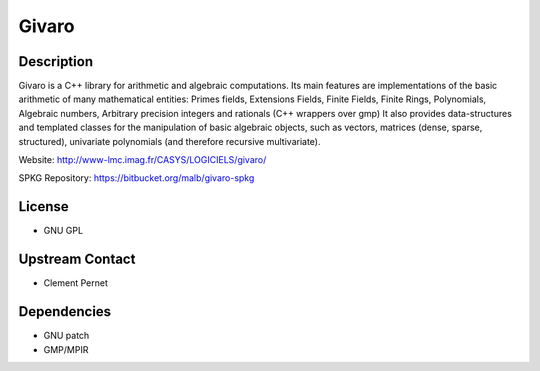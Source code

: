 Givaro
======

Description
-----------

Givaro is a C++ library for arithmetic and algebraic computations. Its
main features are implementations of the basic arithmetic of many
mathematical entities: Primes fields, Extensions Fields, Finite Fields,
Finite Rings, Polynomials, Algebraic numbers, Arbitrary precision
integers and rationals (C++ wrappers over gmp) It also provides
data-structures and templated classes for the manipulation of basic
algebraic objects, such as vectors, matrices (dense, sparse,
structured), univariate polynomials (and therefore recursive
multivariate).

Website: http://www-lmc.imag.fr/CASYS/LOGICIELS/givaro/

SPKG Repository: https://bitbucket.org/malb/givaro-spkg

License
-------

-  GNU GPL

.. _upstream_contact:

Upstream Contact
----------------

-  Clement Pernet

Dependencies
------------

-  GNU patch
-  GMP/MPIR
